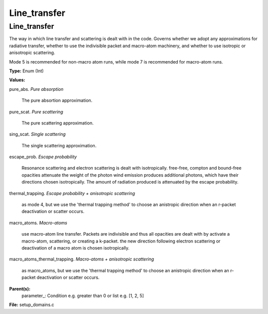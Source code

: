
=============
Line_transfer
=============

Line_transfer
=============
The way in which line transfer and scattering is dealt with
in the code. Governs whether we adopt any approximations
for radiative transfer, whether to use the indivisible packet
and macro-atom machinery, and whether to use isotropic or
anisotropic scattering.

Mode 5 is recommended for non-macro atom runs,
while mode 7 is recommended for macro-atom runs.

**Type:** Enum (Int)

**Values:**

pure_abs. *Pure absorption*
   
   The pure absortion approximation.

pure_scat. *Pure scattering*
   
   The pure scattering approximation.

sing_scat. *Single scattering*
   
   The single scattering approximation.

escape_prob. *Escape probability*
   
   Resonance scattering and electron scattering is dealt with isotropically.
   free-free, compton and bound-free opacities attenuate the weight of the photon
   wind emission produces additional photons, which have their directions chosen isotropically.
   The amount of radiation produced is attenuated by the escape probability.

thermal_trapping. *Escape probability + anisotropic scattering*
   
   as mode 4, but we use
   the 'thermal trapping method' to choose an
   anistropic direction when an r-packet deactivation
   or scatter occurs.

macro_atoms. *Macro-atoms*
   
   use macro-atom line transfer.
   Packets are indivisible and thus all opacities are dealt with by activate a macro-atom, scattering,
   or creating a k-packet.
   the new direction following electron scattering or deactivation of
   a macro atom is chosen isotropically.

macro_atoms_thermal_trapping. *Macro-atoms + anisotropic scattering*
   
   as macro_atoms, but we use the 'thermal trapping method' to choose an anistropic direction
   when an r-packet deactivation or scatter occurs.


**Parent(s):**
  parameter_: Condition e.g. greater than 0 or list e.g. [1, 2, 5]


**File:** setup_domains.c


